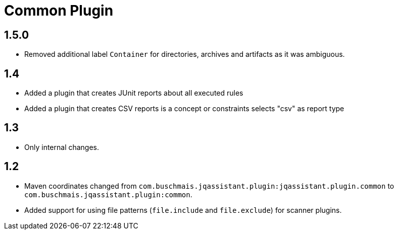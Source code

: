 
= Common Plugin

== 1.5.0

* Removed additional label `Container` for directories, archives and artifacts as it was ambiguous.

== 1.4

* Added a plugin that creates JUnit reports about all executed rules
* Added a plugin that creates CSV reports is a concept or constraints selects "csv" as report type

== 1.3

* Only internal changes.

== 1.2

* Maven coordinates changed from `com.buschmais.jqassistant.plugin:jqassistant.plugin.common`
  to `com.buschmais.jqassistant.plugin:common`.
* Added support for using file patterns (`file.include` and `file.exclude`) for scanner plugins.




